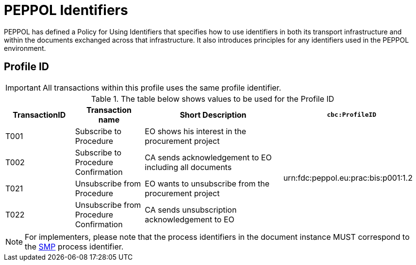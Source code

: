 
= PEPPOL Identifiers

PEPPOL has defined a Policy for Using Identifiers that specifies how to use identifiers in both its transport infrastructure and within the documents exchanged across that infrastructure. It also introduces principles for any identifiers used in the PEPPOL environment.

== Profile ID

[IMPORTANT]
All transactions within this profile uses the same profile identifier.

[cols="2*2,2*4", options="header"]
.The table below shows values to be used for the Profile ID
|===

| TransactionID
| Transaction name
| Short Description
| `cbc:ProfileID`

| T001
| Subscribe to Procedure
| EO shows his interest in the procurement project
.4+.^| urn:fdc:peppol.eu:prac:bis:p001:1.2

| T002
| Subscribe to Procedure Confirmation
| CA sends acknowledgement to EO including all documents

| T021
| Unsubscribe from Procedure
| EO wants to unsubscribe from the procurement project

| T022
| Unsubscribe from Procedure Confirmation
| CA sends unsubscription acknowledgement to EO

|===

[NOTE]
For implementers, please note that the process identifiers in the document instance MUST correspond to the http://docs.oasis-open.org/bdxr/bdx-smp/v1.0/cs03/bdx-smp-v1.0-cs03.pdf[SMP] process identifier.
